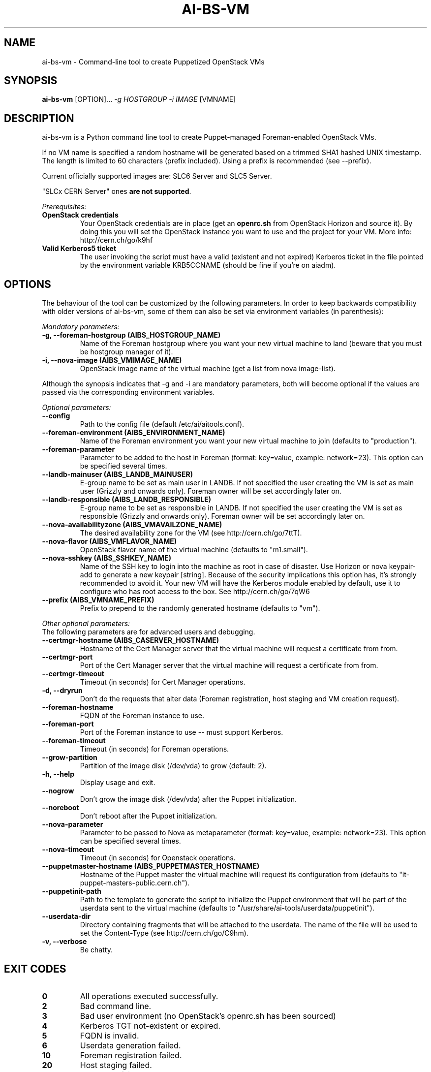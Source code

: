 .TH AI-BS-VM "1" "February 2014" "ai-bs-vm" "User Commands"
.SH NAME
ai-bs-vm \- Command-line tool to create Puppetized OpenStack VMs

.SH SYNOPSIS
.B "ai-bs-vm"
[OPTION]...
\fI-g HOSTGROUP\fR
\fI-i IMAGE\fR [VMNAME]

.SH DESCRIPTION
ai-bs-vm is a Python command line tool to create Puppet-managed
Foreman-enabled OpenStack VMs.
.LP
If no VM name is specified a random hostname will be generated
based on a trimmed SHA1 hashed UNIX timestamp. The length is
limited to 60 characters (prefix included). Using a prefix is
recommended (see --prefix).
.LP
Current officially supported images are: SLC6 Server and SLC5 Server.
.LP
"SLCx CERN Server" ones \fBare not supported\fR.
.LP
.I Prerequisites:
.TP
.B OpenStack credentials
Your OpenStack credentials are in place (get an \fBopenrc.sh\fR from
OpenStack Horizon and source it). By doing this you will set the OpenStack
instance you want to use and the project for your VM. More info:
http://cern.ch/go/k9hf
.TP
.B Valid Kerberos5 ticket
The user invoking the script must have a valid (existent and not expired)
Kerberos ticket in the file pointed by the environment variable KRB5CCNAME
(should be fine if you're on aiadm).

.SH OPTIONS
The behaviour of the tool can be customized by the following
parameters. In order to keep backwards compatibility with older
versions of ai-bs-vm, some of them can also be set via environment
variables (in parenthesis):

.LP
.I Mandatory parameters:
.TP
.B -g, --foreman-hostgroup (AIBS_HOSTGROUP_NAME)
Name of the Foreman hostgroup where you want your new virtual
machine to land (beware that you must be hostgroup manager of it).
.TP
.B -i, --nova-image (AIBS_VMIMAGE_NAME)
OpenStack image name of the virtual machine (get a list from
nova image-list).
.LP
Although the synopsis indicates that -g and -i are mandatory
parameters, both will become optional if the values are passed via
the corresponding environment variables.

.LP
.I Optional parameters:
.TP
.B --config
Path to the config file (default /etc/ai/aitools.conf).
.TP
.B --foreman-environment (AIBS_ENVIRONMENT_NAME)
Name of the Foreman environment you want your new virtual
machine to join (defaults to "production").
.TP
.B --foreman-parameter
Parameter to be added to the host in Foreman (format: key=value,
example: network=23). This option can be specified several times.
.TP
.B --landb-mainuser (AIBS_LANDB_MAINUSER)
E-group name to be set as main user in LANDB. If not specified
the user creating the VM is set as main user (Grizzly and onwards
only). Foreman owner will be set accordingly later on.
.TP
.B --landb-responsible (AIBS_LANDB_RESPONSIBLE)
E-group name to be set as responsible in LANDB. If not specified
the user creating the VM is set as responsible (Grizzly and onwards
only). Foreman owner will be set accordingly later on.
.TP
.B --nova-availabilityzone (AIBS_VMAVAILZONE_NAME)
The desired availability zone for the VM (see http://cern.ch/go/7ttT).
.TP
.B --nova-flavor (AIBS_VMFLAVOR_NAME)
OpenStack flavor name of the virtual machine (defaults to "m1.small").
.TP
.B --nova-sshkey (AIBS_SSHKEY_NAME)
Name of the SSH key to login into the machine as root in case of
disaster. Use Horizon or nova keypair-add to generate a new keypair
[string]. Because of the security implications this option has, it's
strongly recommended to avoid it. Your new VM will have the Kerberos
module enabled by default, use it to configure who has root access
to the box. See http://cern.ch/go/7qW6
.TP
.B --prefix (AIBS_VMNAME_PREFIX)
Prefix to prepend to the randomly generated hostname (defaults to "vm").
.LP
.I Other optional parameters:
.TP
The following parameters are for advanced users and debugging.
.TP
.B --certmgr-hostname (AIBS_CASERVER_HOSTNAME)
Hostname of the Cert Manager server that the virtual machine will request a certificate from
from.
.TP
.B --certmgr-port
Port of the Cert Manager server that the virtual machine will request a certificate from
from.
.TP
.B --certmgr-timeout
Timeout (in seconds) for Cert Manager operations.
.TP
.B -d, --dryrun
Don't do the requests that alter data (Foreman registration, host staging
and VM creation request).
.TP
.B --foreman-hostname
FQDN of the Foreman instance to use.
.TP
.B --foreman-port
Port of the Foreman instance to use -- must support Kerberos.
.TP
.B --foreman-timeout
Timeout (in seconds) for Foreman operations.
.TP
.B --grow-partition
Partition of the image disk (/dev/vda) to grow (default: 2).
.TP
.B -h, --help
Display usage and exit.
.TP
.B --nogrow
Don't grow the image disk (/dev/vda) after the Puppet initialization.
.TP
.B --noreboot
Don't reboot after the Puppet initialization.
.TP
.B --nova-parameter
Parameter to be passed to Nova as metaparameter (format: key=value,
example: network=23). This option can be specified several times.
.TP
.B --nova-timeout
Timeout (in seconds) for Openstack operations.
.TP
.B --puppetmaster-hostname (AIBS_PUPPETMASTER_HOSTNAME)
Hostname of the Puppet master the virtual machine will request its
configuration from (defaults to "it-puppet-masters-public.cern.ch").
.TP
.B --puppetinit-path
Path to the template to generate the script to initialize the Puppet
environment that will be part of the userdata
sent to the virtual machine (defaults to "/usr/share/ai-tools/userdata/puppetinit").
.TP
.B --userdata-dir
Directory containing fragments that will be attached to the userdata.
The name of the file will be used to set the Content-Type (see
http://cern.ch/go/C9hm).
.TP
.B -v, --verbose
Be chatty.

.SH EXIT CODES
.TP
.B 0
All operations executed successfully.
.TP
.B 2
Bad command line.
.TP
.B 3
Bad user environment (no OpenStack's openrc.sh has been sourced)
.TP
.B 4
Kerberos TGT not-existent or expired.
.TP
.B 5
FQDN is invalid.
.TP
.B 6
Userdata generation failed.
.TP
.B 10
Foreman registration failed.
.TP
.B 20
Host staging failed.
.TP
.B 30
Nova boot failed.

.SH EXAMPLES
.TP
.B Create a named VM with default VM parameters and register it in hostgroup "foo/bar":
ai-bs-vm --foreman-hostgroup foo/bar --nova-image "SLC6 Server - x86_64 [130920]" higgsbox.cern.ch

.TP
.B Same but with custom environment:
ai-bs-vm -g foo/bar -i "SLC6 Server - x86_64 [130920]" --foreman-environment qa higgsbox.cern.ch

.TP
.B Now with different VM flavor and SSH key:
ai-bs-vm -g foo/bar -i "SLC6 Server - x86_64 [130920]"
--foreman-environment qa --nova-sshkey my-key --nova-flavor m1.large higgsbox.cern.ch

.TP
.B Create a VM with random hostname prefixed by "foo":
ai-bs-vm -g foo/bar -i "SLC6 Server - x86_64 [130920]" --prefix foo

.SH REPORTING BUGS
If you experience any problem with the Foreman registration or the initial
Puppet runs of your box, please open a support call on SNOW (Functional
Element "Configuration Management"). Check the state of your VM with
"nova show" before opening a ticket. If you can see the machine
in Foreman but the VM is in ERROR state then please assign the ticket
directly to "Cloud Infrastructure".

.SH SEE ALSO
ai-kill-vm (1), ai-remote-power-control (1)
